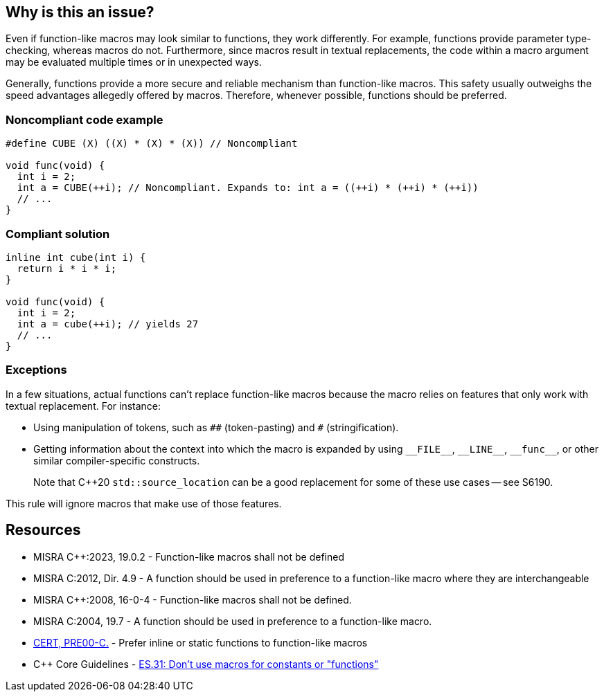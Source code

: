 == Why is this an issue?

Even if function-like macros may look similar to functions, they work differently. For example, functions provide parameter type-checking, whereas macros do not. Furthermore, since macros result in textual replacements, the code within a macro argument may be evaluated multiple times or in unexpected ways.

Generally, functions provide a more secure and reliable mechanism than function-like macros. This safety usually outweighs the speed advantages allegedly offered by macros. Therefore, whenever possible, functions should be preferred.


=== Noncompliant code example

[source,cpp]
----
#define CUBE (X) ((X) * (X) * (X)) // Noncompliant

void func(void) {
  int i = 2;
  int a = CUBE(++i); // Noncompliant. Expands to: int a = ((++i) * (++i) * (++i))
  // ...
}
----


=== Compliant solution

[source,cpp]
----
inline int cube(int i) { 
  return i * i * i;
}

void func(void) {
  int i = 2;
  int a = cube(++i); // yields 27
  // ...
}
----

=== Exceptions

In a few situations, actual functions can't replace function-like macros because the macro relies on features that only work with textual replacement. For instance:

* Using manipulation of tokens, such as ``++##++`` (token-pasting) and `#` (stringification).
* Getting information about the context into which the macro is expanded by using ``++__FILE__++``, ``++__LINE__++``, ``++__func__++``, or other similar compiler-specific constructs.
+
Note that {cpp}20 `std::source_location` can be a good replacement for some of these use cases -- see S6190.


This rule will ignore macros that make use of those features.



== Resources

// MISRA 23 : Replace by an automated mechanism M23_042
* MISRA {cpp}:2023, 19.0.2 - Function-like macros shall not be defined
* MISRA C:2012, Dir. 4.9 - A function should be used in preference to a function-like macro where they are interchangeable
* MISRA {cpp}:2008, 16-0-4 - Function-like macros shall not be defined.
* MISRA C:2004, 19.7 - A function should be used in preference to a function-like macro.
* https://wiki.sei.cmu.edu/confluence/x/INcxBQ[CERT, PRE00-C.] - Prefer inline or static functions to function-like macros
* {cpp} Core Guidelines - https://github.com/isocpp/CppCoreGuidelines/blob/e49158a/CppCoreGuidelines.md#es31-dont-use-macros-for-constants-or-functions[ES.31: Don't use macros for constants or "functions"]


ifdef::env-github,rspecator-view[]

'''
== Implementation Specification
(visible only on this page)

=== Message

Use an inline or static function instead.


'''
== Comments And Links
(visible only on this page)

=== is related to: S962

=== is related to: S971

=== on 19 Sep 2014, 13:46:13 Freddy Mallet wrote:
@Ann, I would append the following MISRA explanations to the description :


____
While macros can provide a speed advantage over functions, functions provide a safer and more robust mechanism. This is particularly true with respect to the type checking of parameters, and the problem of function-like macros potentially evaluating parameters multiple times.

____

endif::env-github,rspecator-view[]

